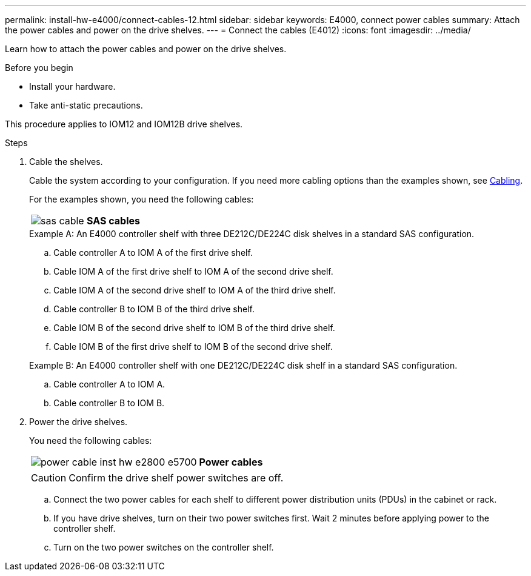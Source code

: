---
permalink: install-hw-e4000/connect-cables-12.html
sidebar: sidebar
keywords: E4000, connect power cables
summary: Attach the power cables and power on the drive shelves.
---
= Connect the cables (E4012)
:icons: font
:imagesdir: ../media/

[.lead]
Learn how to attach the power cables and power on the drive shelves.

.Before you begin

* Install your hardware.
* Take anti-static precautions.

This procedure applies to IOM12 and IOM12B drive shelves.


.Steps

. Cable the shelves.
+
Cable the system according to your configuration. If you need more cabling options than the examples shown, see link:../install-hw-cabling/index.html[Cabling].
+
For the examples shown, you need the following cables:
+
|===
a|
image:../media/sas_cable.png[] a|
*SAS cables*
|===
+

.Example A: An E4000 controller shelf with three DE212C/DE224C disk shelves in a standard SAS configuration.

 .. Cable controller A to IOM A of the first drive shelf.
 .. Cable IOM A of the first drive shelf to IOM A of the second drive shelf.
 .. Cable IOM A of the second drive shelf to IOM A of the third drive shelf.
 .. Cable controller B to IOM B of the third drive shelf.
 .. Cable IOM B of the second drive shelf to IOM B of the third drive shelf.
 .. Cable IOM B of the first drive shelf to IOM B of the second drive shelf.

+
.Example B: An E4000 controller shelf with one DE212C/DE224C disk shelf in a standard SAS configuration.

.. Cable controller A to IOM A.
.. Cable controller B to IOM B.

. Power the drive shelves.
+
You need the following cables:
+
|===
a|
image:../media/power_cable_inst-hw-e2800-e5700.png[] a|
*Power cables*
|===
CAUTION: Confirm the drive shelf power switches are off.

 .. Connect the two power cables for each shelf to different power distribution units (PDUs) in the cabinet or rack.
 .. If you have drive shelves, turn on their two power switches first. Wait 2 minutes before applying power to the controller shelf.
 .. Turn on the two power switches on the controller shelf.

